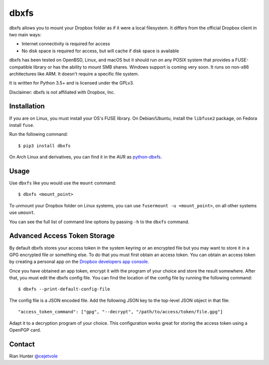 dbxfs
=====

dbxfs allows you to mount your Dropbox folder as if it were a local
filesystem. It differs from the official Dropbox client in two main
ways:

* Internet connectivity is required for access
* No disk space is required for access, but will cache if disk space is available

dbxfs has been tested on OpenBSD, Linux, and macOS but it should run on any
POSIX system that provides a FUSE-compatible library or has the
ability to mount SMB shares. Windows support is coming very soon. It
runs on non-x86 architectures like ARM. It doesn't require a specific
file system.

It is written for Python 3.5+ and is licensed under the GPLv3.

Disclaimer: dbxfs is not affiliated with Dropbox, Inc.

Installation
------------

If you are on Linux, you must install your OS's FUSE library. On
Debian/Ubuntu, install the ``libfuse2`` package, on Fedora install
``fuse``.

Run the following command::

  $ pip3 install dbxfs

On Arch Linux and derivatives, you can find it in the AUR as
`python-dbxfs <https://aur.archlinux.org/packages/python-dbxfs>`_.

Usage
-----

Use ``dbxfs`` like you would use the ``mount`` command::

  $ dbxfs <mount_point>

To unmount your Dropbox folder on Linux systems, you can use
``fusermount -u <mount_point>``, on all other systems use ``umount``.

You can see the full list of command line options by passing ``-h`` to
the ``dbxfs`` command.

Advanced Access Token Storage
-----------------------------

By default dbxfs stores your access token in the system keyring or an
encrypted file but you may want to store it in a GPG encrypted file
or something else. To do that you must first obtain an access token.
You can obtain an access token by creating a personal app on the
`Dropbox developers app console <https://dropbox.com/developers/apps>`_.

Once you have obtained an app token, encrypt it with the program of
your choice and store the result somewhere. After that, you must edit
the dbxfs config file. You can find the location of the config file by
running the following command::

  $ dbxfs --print-default-config-file

The config file is a JSON encoded file. Add the following JSON key to
the top-level JSON object in that file::

  "access_token_command": ["gpg", "--decrypt", "/path/to/access/token/file.gpg"]

Adapt it to a decryption program of your choice. This configuration
works great for storing the access token using a OpenPGP card.

Contact
-------

Rian Hunter `@cejetvole <https://twitter.com/cejetvole>`_
